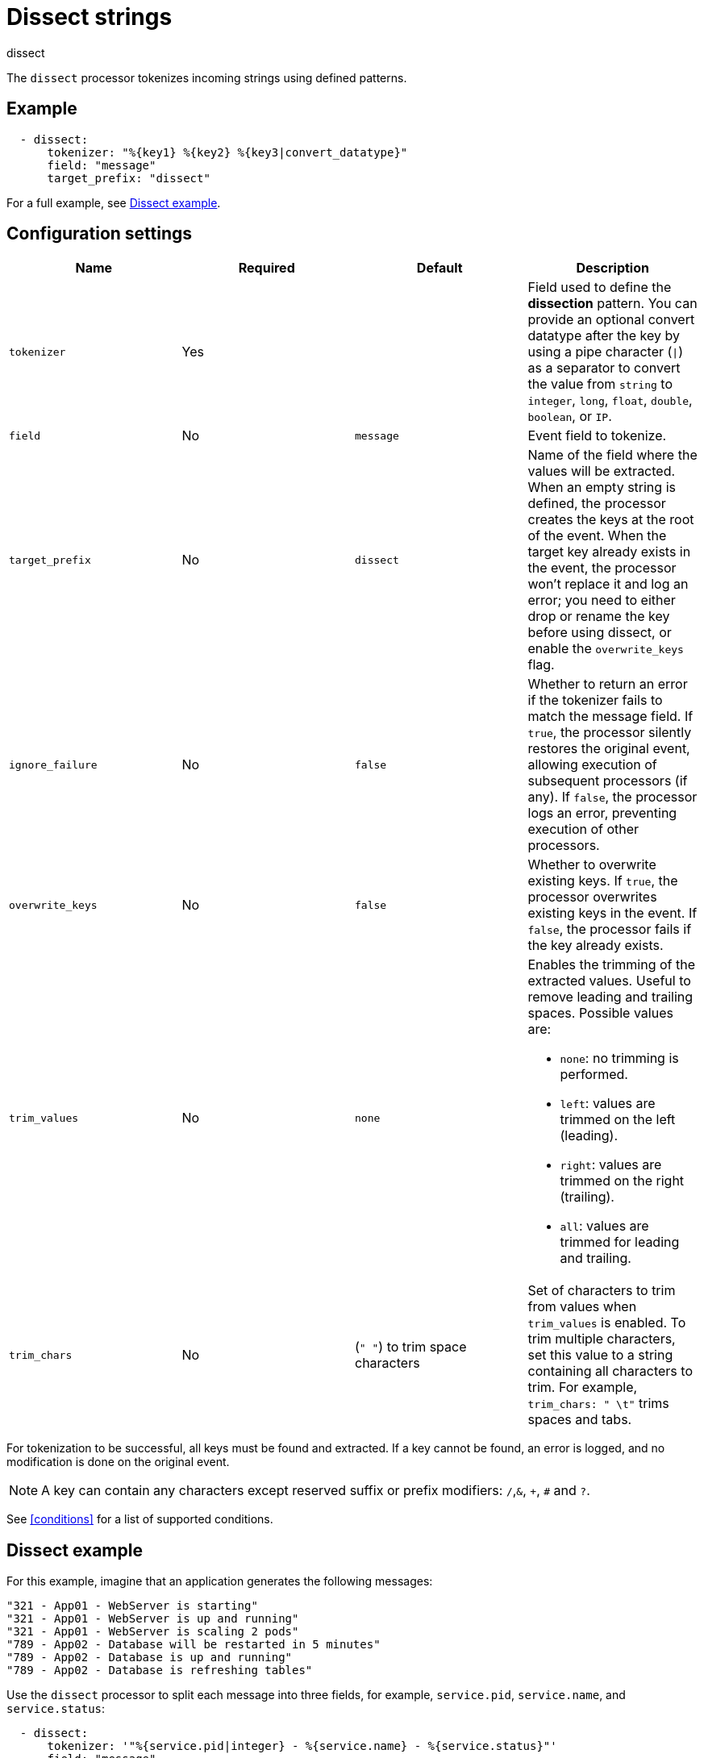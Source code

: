 [[dissect-processor]]
= Dissect strings

++++
<titleabbrev>dissect</titleabbrev>
++++

The `dissect` processor tokenizes incoming strings using defined patterns.

[discrete]
== Example

[source,yaml]
-------
  - dissect:
      tokenizer: "%{key1} %{key2} %{key3|convert_datatype}"
      field: "message"
      target_prefix: "dissect"
-------

For a full example, see <<dissect-example>>.

[discrete]
== Configuration settings

[options="header"]
|===
| Name | Required | Default | Description

| `tokenizer`
| Yes
|
| Field used to define the *dissection* pattern. You can provide an optional convert datatype after the key by using a pipe character (`\|`) as a separator to convert the value from `string` to `integer`, `long`, `float`, `double`, `boolean`, or `IP`.

| `field`
| No
| `message`
| Event field to tokenize.

| `target_prefix`
| No
| `dissect`
| Name of the field where the values will be extracted. When an empty string is defined, the processor creates the keys at the root of the event. When the target key already exists in the event, the processor won't replace it and log an error; you need to either drop or rename the key before using dissect, or enable the `overwrite_keys` flag.

| `ignore_failure`
| No
| `false`
| Whether to return an error if the tokenizer fails to match the message field. If `true`, the processor silently restores the original event, allowing execution of subsequent processors (if any). If `false`, the processor logs an error, preventing execution of other processors.

| `overwrite_keys`
| No
| `false`
| Whether to overwrite existing keys. If `true`, the processor overwrites existing keys in the event. If `false`, the processor fails if the key already exists.

| `trim_values`
| No
| `none`
a| Enables the trimming of the extracted values. Useful to remove leading and trailing spaces. Possible values are:

* `none`: no trimming is performed.
* `left`: values are trimmed on the left (leading).
* `right`: values are trimmed on the right (trailing).
* `all`: values are trimmed for leading and trailing.

| `trim_chars`
| No
| (`" "`) to trim space characters
| Set of characters to trim from values when `trim_values` is enabled. To trim multiple characters, set this value to a string containing all characters to trim. For example, `trim_chars: " \t"` trims spaces and tabs.

|===

For tokenization to be successful, all keys must be found and extracted. If a key
cannot be found, an error is logged, and no modification is done on the original
event.

NOTE: A key can contain any characters except reserved suffix or prefix modifiers:  `/`,`&`, `+`, `#`
and `?`.

See <<conditions>> for a list of supported conditions.

[discrete]
[[dissect-example]]
== Dissect example

For this example, imagine that an application generates the following messages:

[source,sh]
----
"321 - App01 - WebServer is starting"
"321 - App01 - WebServer is up and running"
"321 - App01 - WebServer is scaling 2 pods"
"789 - App02 - Database will be restarted in 5 minutes"
"789 - App02 - Database is up and running"
"789 - App02 - Database is refreshing tables"
----

Use the `dissect` processor to split each message into three fields, for example, `service.pid`,
`service.name`, and `service.status`:

[source,yaml]
----
  - dissect:
      tokenizer: '"%{service.pid|integer} - %{service.name} - %{service.status}"'
      field: "message"
      target_prefix: ""
----

This configuration produces fields like:

[source,json]
----
"service": {
  "pid": 321,
  "name": "App01",
  "status": "WebServer is up and running"
},
----

`service.name` is an ECS {ref}/keyword.html[keyword field], which means that you
can use it in {es} for filtering, sorting, and aggregations. 

When possible, use ECS-compatible field names. For more information, see the
{ecs-ref}/index.html[Elastic Common Schema] documentation.
